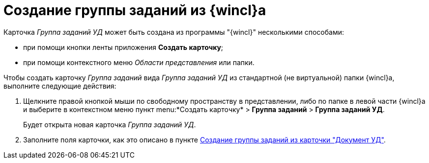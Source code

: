 = Создание группы заданий из {wincl}а

Карточка _Группа заданий УД_ может быть создана из программы "{wincl}" несколькими способами:

* при помощи кнопки ленты приложения *Создать карточку*;
* при помощи контекстного меню _Области представления_ или папки.

Чтобы создать карточку _Группа заданий_ вида _Группа заданий УД_ из стандартной (не виртуальной) папки {wincl}а, выполните следующие действия:

. Щелкните правой кнопкой мыши по свободному пространству в представлении, либо по папке в левой части {wincl}а и выберите в контекстном меню пункт menu:*Создать карточку* > *Группа заданий* > *Группа заданий УД*.
+
Будет открыта новая карточка _Группа заданий УД_.
. Заполните поля карточки, как это описано в пункте xref:task_GroupTask_create_Dcard.adoc[Создание группы заданий из карточки "Документ УД"].
